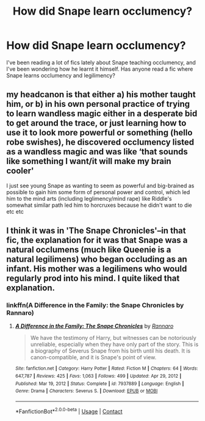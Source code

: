 #+TITLE: How did Snape learn occlumency?

* How did Snape learn occlumency?
:PROPERTIES:
:Author: LuminescentSapphire
:Score: 13
:DateUnix: 1621063190.0
:DateShort: 2021-May-15
:FlairText: Request
:END:
I've been reading a lot of fics lately about Snape teaching occlumency, and I've been wondering how he learnt it himself. Has anyone read a fic where Snape learns occlumency and legilimency?


** my headcanon is that either a) his mother taught him, or b) in his own personal practice of trying to learn wandless magic either in a desperate bid to get around the trace, or just learning how to use it to look more powerful or something (hello robe swishes), he discovered occlumency listed as a wandless magic and was like ‘that sounds like something I want/it will make my brain cooler'

I just see young Snape as wanting to seem as powerful and big-brained as possible to gain him some form of personal power and control, which led him to the mind arts (including leglimency/mind rape) like Riddle's somewhat similar path led him to horcruxes because he didn't want to die etc etc
:PROPERTIES:
:Author: karigan_g
:Score: 3
:DateUnix: 1621086018.0
:DateShort: 2021-May-15
:END:


** I think it was in 'The Snape Chronicles'--in that fic, the explanation for it was that Snape was a natural occlumens (much like Queenie is a natural legilimens) who began occluding as an infant. His mother was a legilimens who would regularly prod into his mind. I quite liked that explanation.
:PROPERTIES:
:Author: adreamersmusing
:Score: 6
:DateUnix: 1621070239.0
:DateShort: 2021-May-15
:END:

*** linkffn(A Difference in the Family: the Snape Chronicles by Rannaro)
:PROPERTIES:
:Author: wordhammer
:Score: 1
:DateUnix: 1621093280.0
:DateShort: 2021-May-15
:END:

**** [[https://www.fanfiction.net/s/7937889/1/][*/A Difference in the Family: The Snape Chronicles/*]] by [[https://www.fanfiction.net/u/3824385/Rannaro][/Rannaro/]]

#+begin_quote
  We have the testimony of Harry, but witnesses can be notoriously unreliable, especially when they have only part of the story. This is a biography of Severus Snape from his birth until his death. It is canon-compatible, and it is Snape's point of view.
#+end_quote

^{/Site/:} ^{fanfiction.net} ^{*|*} ^{/Category/:} ^{Harry} ^{Potter} ^{*|*} ^{/Rated/:} ^{Fiction} ^{M} ^{*|*} ^{/Chapters/:} ^{64} ^{*|*} ^{/Words/:} ^{647,787} ^{*|*} ^{/Reviews/:} ^{425} ^{*|*} ^{/Favs/:} ^{1,063} ^{*|*} ^{/Follows/:} ^{499} ^{*|*} ^{/Updated/:} ^{Apr} ^{29,} ^{2012} ^{*|*} ^{/Published/:} ^{Mar} ^{19,} ^{2012} ^{*|*} ^{/Status/:} ^{Complete} ^{*|*} ^{/id/:} ^{7937889} ^{*|*} ^{/Language/:} ^{English} ^{*|*} ^{/Genre/:} ^{Drama} ^{*|*} ^{/Characters/:} ^{Severus} ^{S.} ^{*|*} ^{/Download/:} ^{[[http://www.ff2ebook.com/old/ffn-bot/index.php?id=7937889&source=ff&filetype=epub][EPUB]]} ^{or} ^{[[http://www.ff2ebook.com/old/ffn-bot/index.php?id=7937889&source=ff&filetype=mobi][MOBI]]}

--------------

*FanfictionBot*^{2.0.0-beta} | [[https://github.com/FanfictionBot/reddit-ffn-bot/wiki/Usage][Usage]] | [[https://www.reddit.com/message/compose?to=tusing][Contact]]
:PROPERTIES:
:Author: FanfictionBot
:Score: 2
:DateUnix: 1621093303.0
:DateShort: 2021-May-15
:END:
